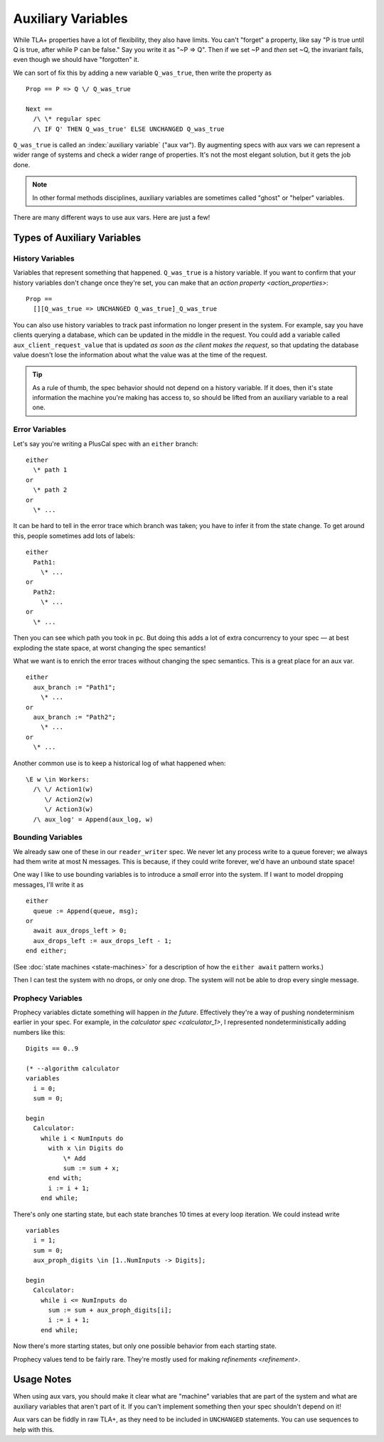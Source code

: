.. _topic_aux_vars:

#####################
Auxiliary Variables
#####################


While TLA+ properties have a lot of flexibility, they also have limits. You can't "forget" a property, like say "P is true until Q is true, after while P can be false." Say you write it as "~P => Q". Then if we set ~P and *then* set ~Q, the invariant fails, even though we should have "forgotten" it. 

We can sort of fix this by adding a new variable ``Q_was_true``, then write the property as

::
  
  Prop == P => Q \/ Q_was_true

  Next ==
    /\ \* regular spec
    /\ IF Q' THEN Q_was_true' ELSE UNCHANGED Q_was_true

``Q_was_true`` is called an :index:`auxiliary variable` ("aux var"). By augmenting specs with aux vars we can represent a wider range of systems and check a wider range of properties. It's not the most elegant solution, but it gets the job done.

.. note:: In other formal methods disciplines, auxiliary variables are sometimes called "ghost" or "helper" variables.

There are many different ways to use aux vars. Here are just a few!

Types of Auxiliary Variables
=============================

History Variables
-----------------

Variables that represent something that happened. ``Q_was_true`` is a history variable. If you want to confirm that your history variables don't change once they're set, you can make that an `action property <action_properties>`:

::

  Prop ==
    [][Q_was_true => UNCHANGED Q_was_true]_Q_was_true

You can also use history variables to track past information no longer present in the system. For example, say you have clients querying a database, which can be updated in the middle in the request. You could add a variable called ``aux_client_request_value`` that is updated *as soon as the client makes the request*, so that updating the database value doesn't lose the information about what the value was at the time of the request.


.. todo:: message pool, seen messages

.. tip:: As a rule of thumb, the spec behavior should not depend on a history variable. If it does, then it's state information the machine you're making has access to, so should be lifted from an auxiliary variable to a real one.

Error Variables
----------------

Let's say you're writing a PlusCal spec with an ``either`` branch::

  either
    \* path 1
  or
    \* path 2
  or
    \* ...

It can be hard to tell in the error trace which branch was taken; you have to infer it from the state change. To get around this, people sometimes add lots of labels::

  either
    Path1:
      \* ...
  or
    Path2:
      \* ...
  or
    \* ...

Then you can see which path you took in ``pc``. But doing this adds a lot of extra concurrency to your spec — at best exploding the state space, at worst changing the spec semantics!

What we want is to enrich the error traces without changing the spec semantics. This is a great place for an aux var.

::

  either
    aux_branch := "Path1";
      \* ...
  or
    aux_branch := "Path2";
      \* ...
  or
    \* ...

Another common use is to keep a historical log of what happened when::

  \E w \in Workers:
    /\ \/ Action1(w)
       \/ Action2(w)
       \/ Action3(w)
    /\ aux_log' = Append(aux_log, w)

.. seealso::

  `ALIAS <ALIAS>`
    If you just want to compute something directly from the state.

Bounding Variables
---------------------

We already saw one of these in our ``reader_writer`` spec. We never let any process write to a queue forever; we always had them write at most N messages. This is because, if they could write forever, we'd have an unbound state space!

One way I like to use bounding variables is to introduce a *small* error into the system. If I want to model dropping messages, I'll write it as

::

  either
    queue := Append(queue, msg);
  or
    await aux_drops_left > 0;
    aux_drops_left := aux_drops_left - 1;
  end either;

(See :doc:`state machines <state-machines>` for a description of how the ``either await`` pattern works.)

Then I can test the system with no drops, or only one drop. The system will not be able to drop every single message.


Prophecy Variables
---------------------

Prophecy variables dictate something will happen *in the future*. Effectively they're a way of pushing nondeterminism earlier in your spec. For example, in the `calculator spec <calculator_1>`, I represented nondeterministically adding numbers like this:

::
  
  Digits == 0..9

  (* --algorithm calculator
  variables 
    i = 0;
    sum = 0;

  begin
    Calculator:
      while i < NumInputs do
        with x \in Digits do
            \* Add
            sum := sum + x;
        end with;
        i := i + 1;
      end while;

There's only one starting state, but each state branches 10 times at every loop iteration. We could instead write

::

  variables 
    i = 1;
    sum = 0;
    aux_proph_digits \in [1..NumInputs -> Digits];

  begin
    Calculator:
      while i <= NumInputs do
        sum := sum + aux_proph_digits[i];
        i := i + 1;
      end while;

Now there's more starting states, but only one possible behavior from each starting state. 

Prophecy values tend to be fairly rare. They're mostly used for making `refinements <refinement>`.

.. prophecy variables, reduce nondeterminism


.. todo:: Economy variables

Usage Notes
===============

When using aux vars, you should make it clear what are "machine" variables that are part of the system and what are auxiliary variables that aren't part of it. If you can't implement something then your spec shouldn't depend on it!

Aux vars can be fiddly in raw TLA+, as they need to be included in ``UNCHANGED`` statements.  You can use sequences to help with this. 



